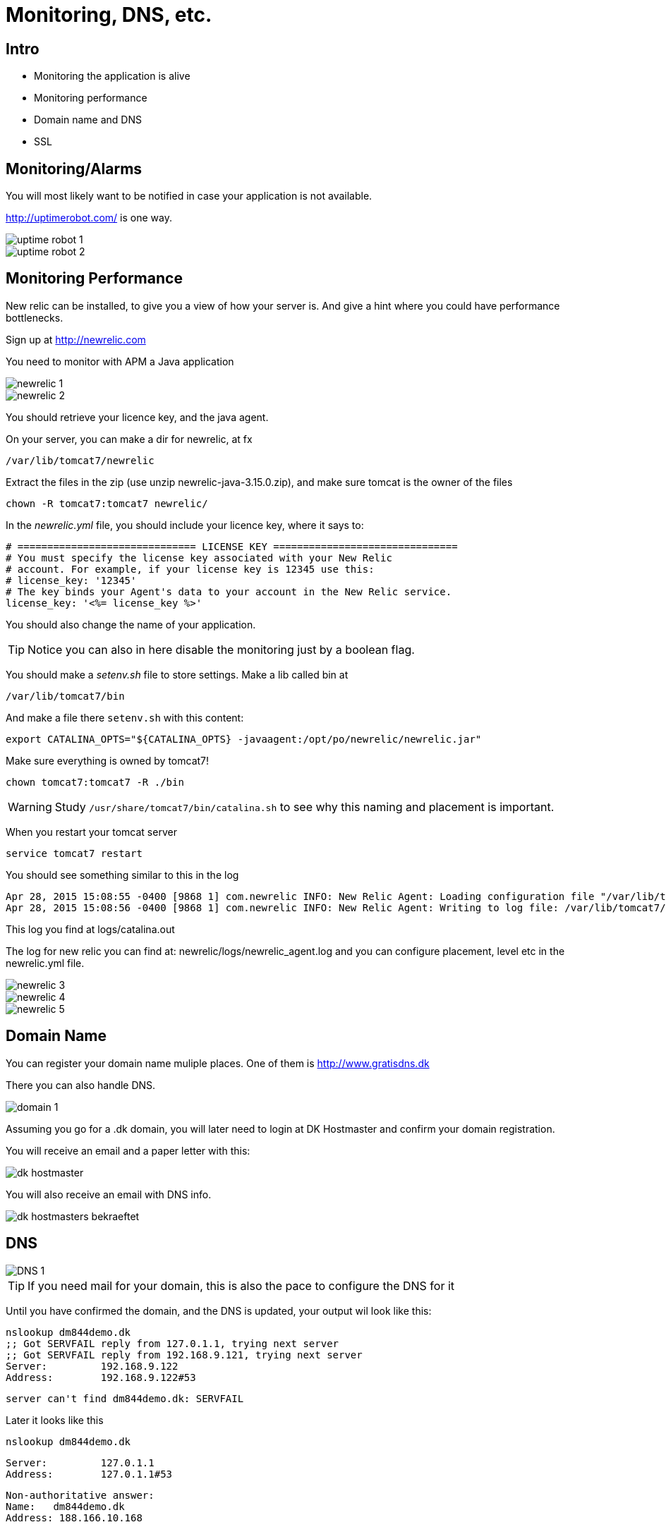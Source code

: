 = Monitoring, DNS, etc.

== Intro

* Monitoring the application is alive
* Monitoring performance
* Domain name and DNS
* SSL


== Monitoring/Alarms

You will most likely want to be notified in case your application is not available.

http://uptimerobot.com/ is one way.

<<<

image::uptime-robot-1.png[]

<<<

image::uptime-robot-2.png[]





== Monitoring Performance

New relic can be installed, to give you a view of how your server is. And give a hint where you could have performance bottlenecks.

Sign up at http://newrelic.com

You need to monitor with APM a Java application

image::newrelic-1.png[]

image::newrelic-2.png[]

<<<

You should retrieve your licence key, and the java agent.

On your server, you can make a dir for newrelic, at fx

 /var/lib/tomcat7/newrelic

Extract the files in the zip (use unzip newrelic-java-3.15.0.zip), and make sure tomcat is the owner of the files

 chown -R tomcat7:tomcat7 newrelic/

<<<

In the _newrelic.yml_ file, you should include your licence key, where it says to:

  # ============================== LICENSE KEY ===============================
  # You must specify the license key associated with your New Relic
  # account. For example, if your license key is 12345 use this:
  # license_key: '12345'
  # The key binds your Agent's data to your account in the New Relic service.
  license_key: '<%= license_key %>'

You should also change the name of your application.

TIP: Notice you can also in here disable the monitoring just by a boolean flag.


<<<

You should make a  _setenv.sh_ file to store settings. Make a lib called bin at

 /var/lib/tomcat7/bin

And make a file there `setenv.sh` with this content:

 export CATALINA_OPTS="${CATALINA_OPTS} -javaagent:/opt/po/newrelic/newrelic.jar"

Make sure everything is owned by tomcat7!

 chown tomcat7:tomcat7 -R ./bin

WARNING: Study `/usr/share/tomcat7/bin/catalina.sh` to see why this naming and placement is important.


<<<

When you restart your tomcat server

 service tomcat7 restart

You should see something similar to this in the log

 Apr 28, 2015 15:08:55 -0400 [9868 1] com.newrelic INFO: New Relic Agent: Loading configuration file "/var/lib/tomcat7/newrelic/./newrelic.yml"
 Apr 28, 2015 15:08:56 -0400 [9868 1] com.newrelic INFO: New Relic Agent: Writing to log file: /var/lib/tomcat7/newrelic/logs/newrelic_agent.log

This log you find at logs/catalina.out

The log for new relic you can find at: newrelic/logs/newrelic_agent.log and you can configure placement, level etc in the newrelic.yml file.

<<<

image::newrelic-3.png[]

<<<

image::newrelic-4.png[]

<<<

image::newrelic-5.png[]





== Domain Name
You can register your domain name muliple places.
One of them is http://www.gratisdns.dk

There you can also handle DNS.

<<<

image::domain-1.png[]


<<<

Assuming you go for a .dk domain, you will later need to login at DK Hostmaster and confirm your domain registration.

You will receive an email and a paper letter with this:

image::dk-hostmaster.png[]

You will also receive an email with DNS info.

<<<

image::dk-hostmasters-bekraeftet.png[]


== DNS

image::DNS-1.png[]

TIP: If you need mail for your domain, this is also the pace to configure the DNS for it

<<<

Until you have confirmed the domain, and the DNS is updated, your output wil look like this:

 nslookup dm844demo.dk
 ;; Got SERVFAIL reply from 127.0.1.1, trying next server
 ;; Got SERVFAIL reply from 192.168.9.121, trying next server
 Server:		192.168.9.122
 Address:	192.168.9.122#53

 server can't find dm844demo.dk: SERVFAIL


<<<

Later it looks like this

 nslookup dm844demo.dk

 Server:		127.0.1.1
 Address:	127.0.1.1#53

 Non-authoritative answer:
 Name:	dm844demo.dk
 Address: 188.166.10.168


== SSL + Apache

It is time to add a bit of security to the network part of our application.

 a2enmod ssl
 a2enmod rewrite
 service apache2 restart

Will enable the ssl module for apache

<<<

Create a dir and a certificate

 mkdir /etc/apache2/ssl
 openssl req -x509 -nodes -days 365 -newkey rsa:2048 -keyout /etc/apache2/ssl/apache.key -out /etc/apache2/ssl/apache.crt

Answer the questions, and make sure you in the *Common name* you should use your new domain name (or your IP)


== Configuring apache

You should reconfigure the apache virtual host to be ssl enabled!

----
<VirtualHost *:80>
  ServerAdmin jamik@imada.sdu.dk
  DocumentRoot "/var/www"

  RewriteEngine on
  ReWriteCond %{SERVER_PORT} !^443$
  RewriteRule ^/(.*) https://%{HTTP_HOST}/$1 [NC,R,L]

</VirtualHost>
<VirtualHost *:443>
  ServerAdmin jamik@imada.sdu.dk
#  ServerName dm844demo.dk

  Alias /docs/ /var/www/docs/

  ErrorLog /var/log/jenkins/jenkins.log
  ProxyRequests off
  ProxyPass /jenkins http://127.0.0.1:8090/jenkins nocanon
  ProxyPass / http://127.0.0.1:8080/ nocanon
  ProxyPassReverse /jenkins  http://127.0.0.1:8080/jenkins
  ProxyPassReverse /  http://127.0.0.1:8080/
  ProxyPreserveHost on

  <Proxy http://localhost:8080/*>
    Order deny,allow
    Allow from all
  </Proxy>
  <Proxy http://localhost:8090/jenkins>
    Order deny,allow
    Allow from all
  </Proxy>

  SSLEngine on
  SSLProtocol all  -SSLv2 -SSLv3

  SSLCertificateFile /etc/apache2/ssl/apache.crt
  SSLCertificateKeyFile /etc/apache2/ssl/apache.key

</VirtualHost>
----


<<<

You wil still see these warnings, since you have made a self-signed certificate.

image::ssl-1.png[]

<<<

image::ssl-2.png[]

<<<

image::ssl-3.png[]


If you wish to do this the right way, you need to buy a certificate

See fx https://ssl.gratisdns.dk/dcorder.php

RapidSSL is likely the cheapest (350 for 1 year, single domain)

For config see http://www.geotrust.com/resources/csr/apache_mod_ssl.htm



== Literature/links

* http://web.gratisdns.dk/
* https://newrelic.com/
* https://www.dk-hostmaster.dk/
* https://www.digitalocean.com/community/tutorials/how-to-create-a-ssl-certificate-on-apache-for-ubuntu-12-04
* https://ssl.gratisdns.dk/dcorder.php
* http://www.geotrust.com/resources/csr/apache_mod_ssl.htm


////


License key:

a92b9114e0953ec5c48b4f47b5bd1d2e58c36cb0



[source,html,indent=0]
.views/gone.gsp
----

----


[source,groovy,indent=0]
.views/gone.gsp
----

----


////
